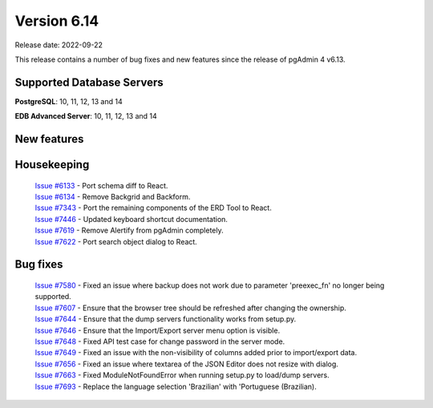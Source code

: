 ************
Version 6.14
************

Release date: 2022-09-22

This release contains a number of bug fixes and new features since the release of pgAdmin 4 v6.13.

Supported Database Servers
**************************
**PostgreSQL**: 10, 11, 12, 13 and 14

**EDB Advanced Server**: 10, 11, 12, 13 and 14

New features
************


Housekeeping
************

  | `Issue #6133 <https://redmine.postgresql.org/issues/6133>`_ -  Port schema diff to React.
  | `Issue #6134 <https://redmine.postgresql.org/issues/6134>`_ -  Remove Backgrid and Backform.
  | `Issue #7343 <https://redmine.postgresql.org/issues/7343>`_ -  Port the remaining components of the ERD Tool to React.
  | `Issue #7446 <https://redmine.postgresql.org/issues/7446>`_ -  Updated keyboard shortcut documentation.
  | `Issue #7619 <https://redmine.postgresql.org/issues/7619>`_ -  Remove Alertify from pgAdmin completely.
  | `Issue #7622 <https://redmine.postgresql.org/issues/7622>`_ -  Port search object dialog to React.

Bug fixes
*********

  | `Issue #7580 <https://redmine.postgresql.org/issues/7580>`_ -  Fixed an issue where backup does not work due to parameter 'preexec_fn' no longer being supported.
  | `Issue #7607 <https://redmine.postgresql.org/issues/7607>`_ -  Ensure that the browser tree should be refreshed after changing the ownership.
  | `Issue #7644 <https://redmine.postgresql.org/issues/7644>`_ -  Ensure that the dump servers functionality works from setup.py.
  | `Issue #7646 <https://redmine.postgresql.org/issues/7646>`_ -  Ensure that the Import/Export server menu option is visible.
  | `Issue #7648 <https://redmine.postgresql.org/issues/7648>`_ -  Fixed API test case for change password in the server mode.
  | `Issue #7649 <https://redmine.postgresql.org/issues/7649>`_ -  Fixed an issue with the non-visibility of columns added prior to import/export data.
  | `Issue #7656 <https://redmine.postgresql.org/issues/7656>`_ -  Fixed an issue where textarea of the JSON Editor does not resize with dialog.
  | `Issue #7663 <https://redmine.postgresql.org/issues/7663>`_ -  Fixed ModuleNotFoundError when running setup.py to load/dump servers.
  | `Issue #7693 <https://redmine.postgresql.org/issues/7693>`_ -  Replace the language selection 'Brazilian' with 'Portuguese (Brazilian).
